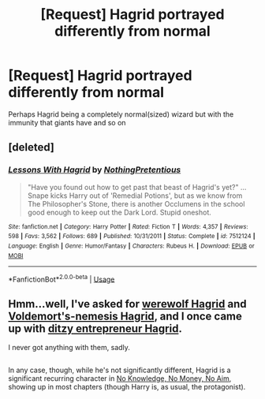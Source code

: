 #+TITLE: [Request] Hagrid portrayed differently from normal

* [Request] Hagrid portrayed differently from normal
:PROPERTIES:
:Author: UndergroundNerd
:Score: 3
:DateUnix: 1528344598.0
:DateShort: 2018-Jun-07
:FlairText: Request
:END:
Perhaps Hagrid being a completely normal(sized) wizard but with the immunity that giants have and so on


** [deleted]
:PROPERTIES:
:Score: 7
:DateUnix: 1528349047.0
:DateShort: 2018-Jun-07
:END:

*** [[https://www.fanfiction.net/s/7512124/1/][*/Lessons With Hagrid/*]] by [[https://www.fanfiction.net/u/2713680/NothingPretentious][/NothingPretentious/]]

#+begin_quote
  "Have you found out how to get past that beast of Hagrid's yet?" ...Snape kicks Harry out of 'Remedial Potions', but as we know from The Philosopher's Stone, there is another Occlumens in the school good enough to keep out the Dark Lord. Stupid oneshot.
#+end_quote

^{/Site/:} ^{fanfiction.net} ^{*|*} ^{/Category/:} ^{Harry} ^{Potter} ^{*|*} ^{/Rated/:} ^{Fiction} ^{T} ^{*|*} ^{/Words/:} ^{4,357} ^{*|*} ^{/Reviews/:} ^{598} ^{*|*} ^{/Favs/:} ^{3,562} ^{*|*} ^{/Follows/:} ^{689} ^{*|*} ^{/Published/:} ^{10/31/2011} ^{*|*} ^{/Status/:} ^{Complete} ^{*|*} ^{/id/:} ^{7512124} ^{*|*} ^{/Language/:} ^{English} ^{*|*} ^{/Genre/:} ^{Humor/Fantasy} ^{*|*} ^{/Characters/:} ^{Rubeus} ^{H.} ^{*|*} ^{/Download/:} ^{[[http://www.ff2ebook.com/old/ffn-bot/index.php?id=7512124&source=ff&filetype=epub][EPUB]]} ^{or} ^{[[http://www.ff2ebook.com/old/ffn-bot/index.php?id=7512124&source=ff&filetype=mobi][MOBI]]}

--------------

*FanfictionBot*^{2.0.0-beta} | [[https://github.com/tusing/reddit-ffn-bot/wiki/Usage][Usage]]
:PROPERTIES:
:Author: FanfictionBot
:Score: 1
:DateUnix: 1528349052.0
:DateShort: 2018-Jun-07
:END:


** Hmm...well, I've asked for [[https://www.reddit.com/r/HPfanfiction/comments/6qfoqd/lf_rubeus_hagrid_as_a_major_characterand_as_a/][werewolf Hagrid]] and [[https://www.reddit.com/r/HPfanfiction/comments/5k5bod/rubeus_hagrid_as_voldemorts_archnemesis/][Voldemort's-nemesis Hagrid]], and I once came up with [[https://www.reddit.com/r/HPfanfiction/comments/8ccu1p/lf_a_fan_fic_where_harry_died_as_a_baby_and_dobby/dxe1qj4/][ditzy entrepreneur Hagrid]].

I never got anything with them, sadly.

** 
   :PROPERTIES:
   :CUSTOM_ID: section
   :END:
In any case, though, while he's not significantly different, Hagrid is a significant recurring character in [[https://www.fanfiction.net/s/8541055/1/No-Knowledge-No-Money-No-Aim][No Knowledge, No Money, No Aim]], showing up in most chapters (though Harry is, as usual, the protagonist).
:PROPERTIES:
:Author: Avaday_Daydream
:Score: 3
:DateUnix: 1528361738.0
:DateShort: 2018-Jun-07
:END:
